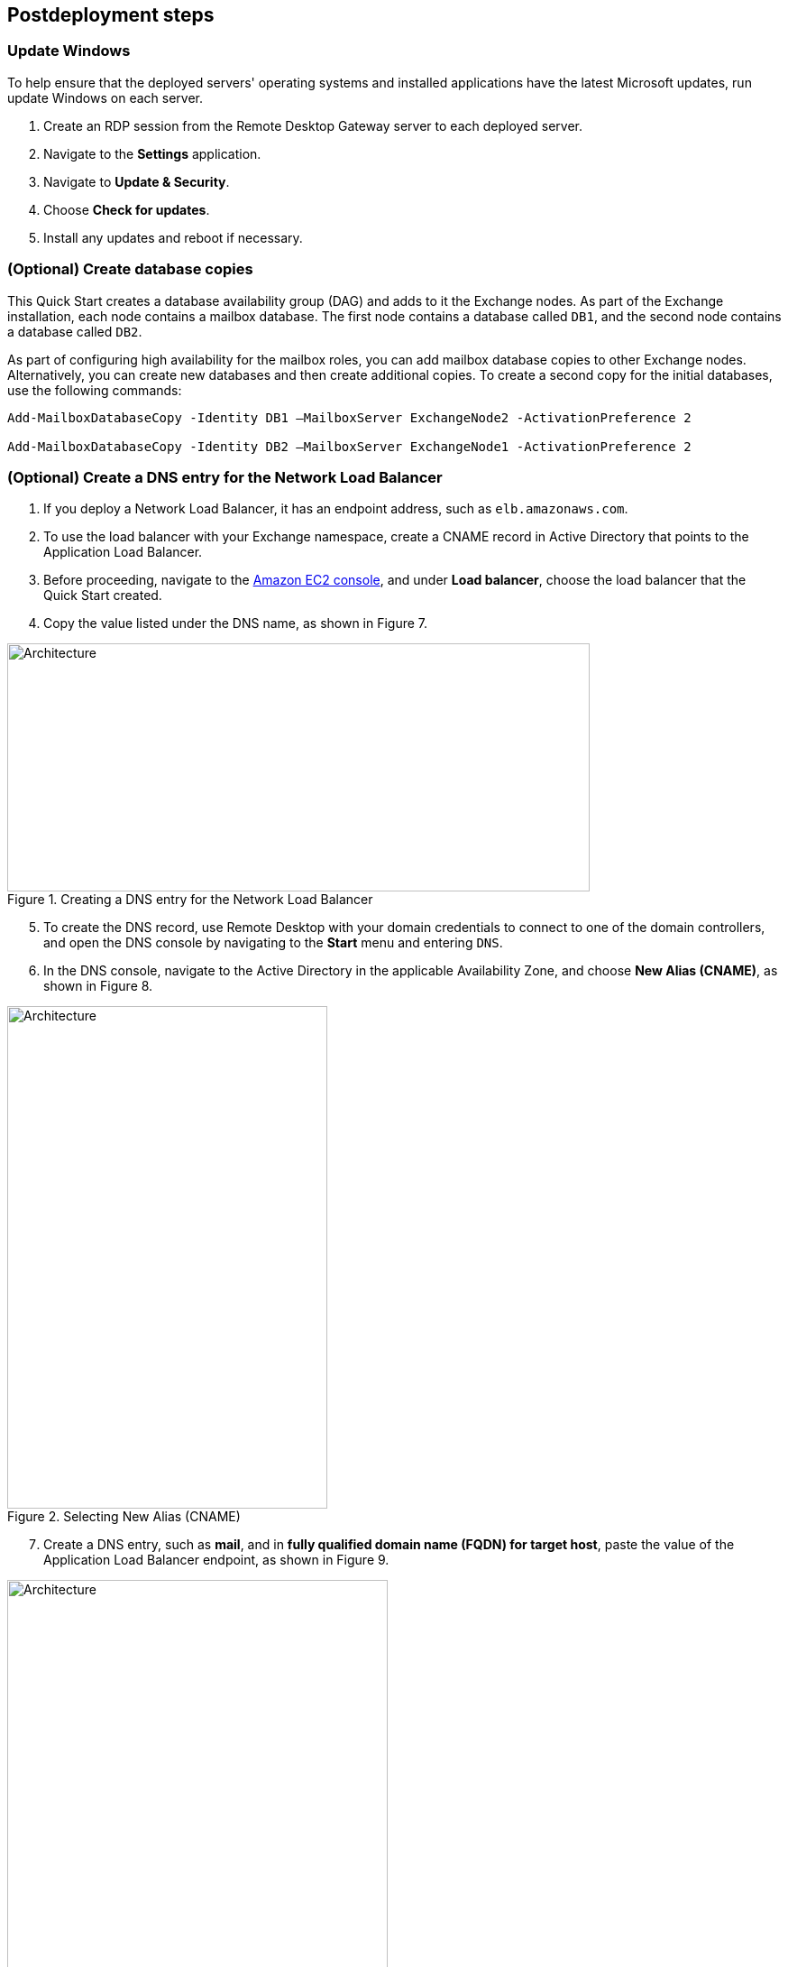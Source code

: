 == Postdeployment steps

=== Update Windows

To help ensure that the deployed servers' operating systems and installed applications have the latest Microsoft updates, run update Windows on each server.

. Create an RDP session from the Remote Desktop Gateway server to each deployed server.
. Navigate to the *Settings* application.
. Navigate to *Update & Security*.
. Choose *Check for updates*.
. Install any updates and reboot if necessary.

=== (Optional) Create database copies

This Quick Start creates a database availability group (DAG) and adds to it the Exchange nodes. As part of the Exchange installation, each node contains a mailbox database. The first node contains a database called `DB1`, and the second node contains a database called `DB2`.

As part of configuring high availability for the mailbox roles, you can add mailbox database copies to other Exchange nodes. Alternatively, you can create new databases and then create additional copies. To create a second copy for the initial databases, use the following commands:

----
Add-MailboxDatabaseCopy -Identity DB1 –MailboxServer ExchangeNode2 -ActivationPreference 2

Add-MailboxDatabaseCopy -Identity DB2 –MailboxServer ExchangeNode1 -ActivationPreference 2
----

=== (Optional) Create a DNS entry for the Network Load Balancer

. If you deploy a Network Load Balancer, it has an endpoint address, such as `elb.amazonaws.com`.
. To use the load balancer with your Exchange namespace, create a CNAME record in Active Directory that points to the Application Load Balancer.
. Before proceeding, navigate to the https://console.aws.amazon.com/ec2/v2/home[Amazon EC2 console^], and under *Load balancer*, choose the load balancer that the Quick Start created.
.  Copy the value listed under the DNS name, as shown in Figure 7.

[#architecture7]
.Creating a DNS entry for the Network Load Balancer
image::../docs/deployment_guide/images/image7.png[Architecture,width=646,height=275]

[start=5]
. To create the DNS record, use Remote Desktop with your domain credentials to connect to one of the domain controllers, and open the DNS console by navigating to the *Start* menu and entering `DNS`.
. In the DNS console, navigate to the Active Directory in the applicable Availability Zone, and choose *New Alias (CNAME)*, as shown in Figure 8.

[#architecture8]
.Selecting New Alias (CNAME)
image::../docs/deployment_guide/images/image8.png[Architecture,width=355,height=557]

[start=7]
. Create a DNS entry, such as *mail*, and in *fully qualified domain name (FQDN) for target host*, paste the value of the Application Load Balancer endpoint, as shown in Figure 9.

[#architecture9]
.Creating the DNS entry ("mail")
image::../docs/deployment_guide/images/image9.png[Architecture,width=422,height=480]

[start=8]
. Verify that the DNS entry successfully resolves by running `nslookup`. Navigate to *Start* and enter `cmd`. In the command line, enter the following (where *mail* is the name of your CNAME record and *example.com* is the domain name of your Active Directory):

Nslookup _mail.example.com_

[start=9]
. Ensure that the record resolves to the load balancer DNS record, as shown in Figure 10.

[#architecture10]
.Verifying the DNS record
image::../docs/deployment_guide/images/image10.png[Architecture,width=647,height=278]


[[high-availability-and-disaster-recovery]]
=== High availability and disaster recovery

Amazon EC2 provides the ability to place instances in multiple AWS Regions and Availability Zones. For more information, refer to https://docs.aws.amazon.com/AWSEC2/latest/WindowsGuide/using-regions-availability-zones.html[Regions and Zones^].

By launching your instances in separate Regions, you can design your application to be closer to specific customers or to meet legal or other requirements. By launching your instances in separate Availability Zones, you can protect your applications from the failure of a single location. Exchange provides infrastructure features that complement the high availability and disaster recovery scenarios supported in the AWS Cloud.

[[automatic-failover]]
=== Automatic failover

Deploying this Quick Start with the *default parameters* configures a two-node DAG with a file share witness. The DAG uses Windows Server Failover Clustering for automatic failover.

The Quick Start implementation supports the following scenarios:

* Protection from the failure of a single instance
* Automatic failover between the cluster nodes
* Automatic failover between Availability Zones

This Quick Start's default implementation, however, doesn’t provide automatic failover in every case. For example, the loss of Availability Zone 1, which contains the primary node and file share witness, would prevent automatic failover to Availability Zone 2. This is because the cluster would fail as it loses quorum. In this scenario, you could follow manual disaster recovery steps that include restarting the cluster service and forcing a quorum on the second cluster node (for example, `ExchangeNode2`) to restore application availability.

This Quick Start can deploy to three Availability Zones, which can mitigate the loss of quorum if a node fails. Note that you can choose this option only in AWS Regions that include three or more Availability Zones. For a current list, refer to https://aws.amazon.com/about-aws/global-infrastructure/[Global Infrastructure^].

Consult the https://docs.microsoft.com/en-us/Exchange/exchange-server?view=exchserver-2019[Exchange Server documentation^] and customize the steps described (for example, deploy additional cluster nodes and configure mailbox database copies) to deploy a solution that meets your business, IT, and security requirements.

[[security-groups-and-firewalls]]
=== Security groups and firewalls

When the Amazon EC2 instances launch, they must be associated with a security group, which acts as a stateful firewall. You control the network traffic entering or leaving the security group, and you can build granular rules that are scoped by protocol, port number, and source or destination IP address or subnet. By default, all outgoing security-group traffic is permitted. Inbound traffic, however, must be configured to allow the appropriate traffic to reach your instances.

Domain controllers and member servers require several security group rules to allow traffic for services such as AD DS replication, user authentication, https://docs.microsoft.com/en-us/windows-server/networking/windows-time-service/windows-time-service-top[Windows Time service (W32Time)^], and Distributed File System (DFS), among others. The nodes that run Exchange Server permit full communication between each other, as recommended by Microsoft best practices. For more information, refer to https://techcommunity.microsoft.com/t5/exchange-team-blog/exchange-firewalls-and-support-8230-oh-my/ba-p/595710[Exchange, Firewalls, and Support ... Oh, my!^]

Edge node servers (if configured to be deployed) allow port 25 TCP (SMTP) from the entire internet. The Quick Start creates certain security groups and rules for you.
